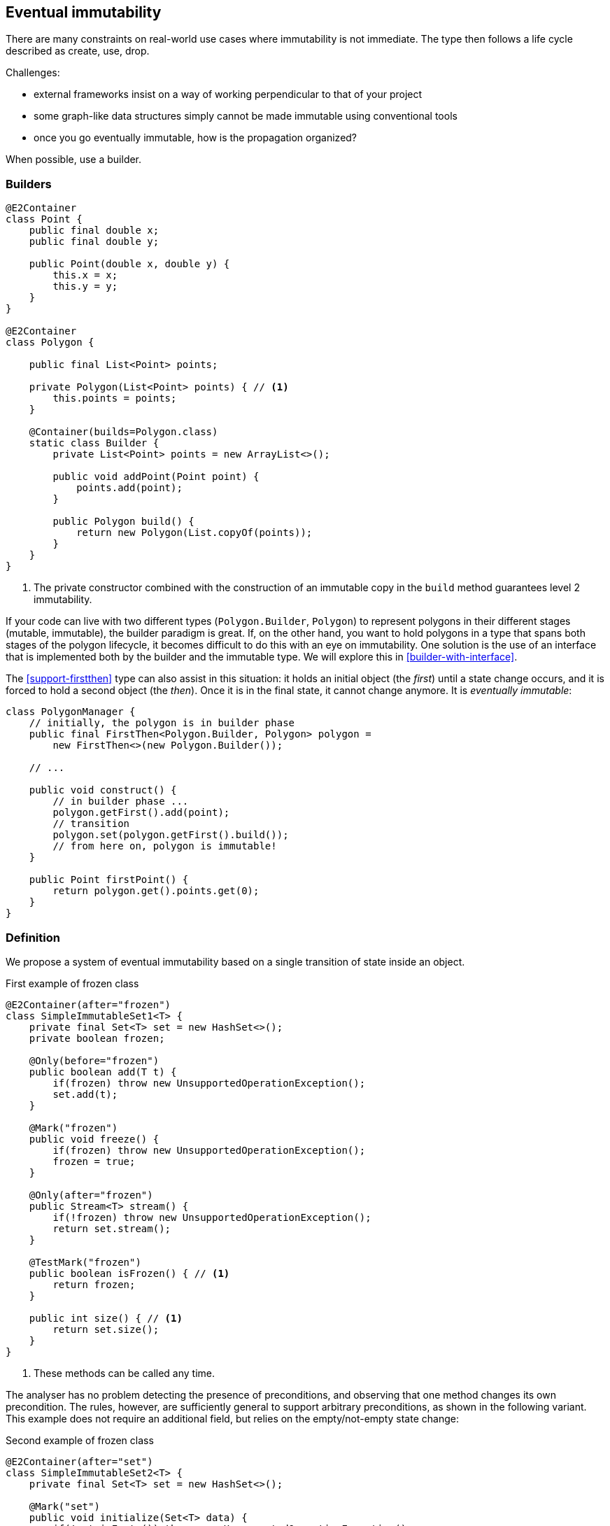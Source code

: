 [#eventual-immutability]
== Eventual immutability

There are many constraints on real-world use cases where immutability is not immediate.
The type then follows a life cycle described as create, use, drop.

Challenges:

* external frameworks insist on a way of working perpendicular to that of your project
* some graph-like data structures simply cannot be made immutable using conventional tools
* once you go eventually immutable, how is the propagation organized?

When possible, use a builder.

=== Builders

[source,java]
----
@E2Container
class Point {
    public final double x;
    public final double y;

    public Point(double x, double y) {
        this.x = x;
        this.y = y;
    }
}

@E2Container
class Polygon {

    public final List<Point> points;

    private Polygon(List<Point> points) { // <1>
        this.points = points;
    }

    @Container(builds=Polygon.class)
    static class Builder {
        private List<Point> points = new ArrayList<>();

        public void addPoint(Point point) {
            points.add(point);
        }

        public Polygon build() {
            return new Polygon(List.copyOf(points));
        }
    }
}
----
<1> The private constructor combined with the construction of an immutable copy in the `build` method guarantees level 2 immutability.

If your code can live with two different types (`Polygon.Builder`, `Polygon`) to represent polygons in their different stages (mutable, immutable), the builder paradigm is great.
If, on the other hand, you want to hold polygons in a type that spans both stages of the polygon lifecycle, it becomes difficult to do this with an eye on immutability.
One solution is the use of an interface that is implemented both by the builder and the immutable type.
We will explore this in <<builder-with-interface>>.

The <<support-firstthen>> type can also assist in this situation: it holds an initial object (the _first_) until a state change occurs, and it is forced to hold a second object (the _then_).
Once it is in the final state, it cannot change anymore.
It is _eventually immutable_:

[source,java]
----
class PolygonManager {
    // initially, the polygon is in builder phase
    public final FirstThen<Polygon.Builder, Polygon> polygon =
        new FirstThen<>(new Polygon.Builder());

    // ...

    public void construct() {
        // in builder phase ...
        polygon.getFirst().add(point);
        // transition
        polygon.set(polygon.getFirst().build());
        // from here on, polygon is immutable!
    }

    public Point firstPoint() {
        return polygon.get().points.get(0);
    }
}
----

=== Definition

We propose a system of eventual immutability based on a single transition of state inside an object.

.First example of frozen class
[source,java]
----
@E2Container(after="frozen")
class SimpleImmutableSet1<T> {
    private final Set<T> set = new HashSet<>();
    private boolean frozen;

    @Only(before="frozen")
    public boolean add(T t) {
        if(frozen) throw new UnsupportedOperationException();
        set.add(t);
    }

    @Mark("frozen")
    public void freeze() {
        if(frozen) throw new UnsupportedOperationException();
        frozen = true;
    }

    @Only(after="frozen")
    public Stream<T> stream() {
        if(!frozen) throw new UnsupportedOperationException();
        return set.stream();
    }

    @TestMark("frozen")
    public boolean isFrozen() { // <1>
        return frozen;
    }

    public int size() { // <1>
        return set.size();
    }
}
----
<1> These methods can be called any time.

The analyser has no problem detecting the presence of preconditions, and observing that one method changes its own precondition.
The rules, however, are sufficiently general to support arbitrary preconditions, as shown in the following variant.
This example does not require an additional field, but relies on the empty/not-empty state change:

.Second example of frozen class
[source,java]
----
@E2Container(after="set")
class SimpleImmutableSet2<T> {
    private final Set<T> set = new HashSet<>();

    @Mark("set")
    public void initialize(Set<T> data) {
        if(!set.isEmpty()) throw new UnsupportedOperationException();
        if(data.isEmpty()) throw new IllegalArgumentException();
        set.addAll(data);
    }

    @Only(after="set")
    public Stream<T> stream() {
        if(set.isEmpty()) throw new UnsupportedOperationException();
        return set.stream();
    }

    public int size() {
        return set.size();
    }

    @TestMark("set")
    public boolean hasBeenInitialised() {
        return !set.isEmpty();
    }
}
----

Let us summarize the annotations:

* The {mark} annotation marks methods that change the state from _before_ to _after_.
* The {only} annotation identifies methods that, because of their precondition, can only be executed without raising an exception before (when complemented with a `before="..."` parameter) or after (with a `after="..."` parameter) the transition.
* The analyser computes the {testMark} annotation on methods which return the state as a boolean.
There is a parameter to indicate that instead of returning `true` when the object is _after_, the method actually returns `true` on _before_.
* Finally, the eventuality of the type shows in the `after="..."` parameter of {e1immutable}, {e2immutable} or their container versions.

In each of these annotations, the actual value of the `...` in the `after=` or `before=` parameters is the name of the field.

In case there are multiple fields involved, their names are represented in a comma-separated fashion.

=== Propagation

The support types detailed in <<support-classes>> can be used as building blocks to make ever more complex eventually immutable classes.
Effectively final fields of eventually immutable type will at some point hold objects that are in their final or `after` state, in which case they act as level 2 immutable fields.

The analyser itself consists of many eventually immutable classes; we show some examples in <<in-the-analyser>>.

IMPORTANT: For everyday use of eventual immutability, this is probably the most important consequence of all definitions up to now.

=== Before the mark

A method can return an eventually immutable object, guaranteed to be in its initial or `before` state.
This can be annotated with {beforeMark}.
Employing `SimpleImmutableSet1` from the example above,

[source,java]
----
@BeforeMark
public SimpleImmutableSet1 create() {
    return new SimpleImmutableSet1();
}
----

Similarly, the analyser can compute a parameter to be {beforeMark}, when in the method, at least one before-mark methods is called on the parameter.

Finally, a field can even be {beforeMark}, when it is created or arrives in the type as {beforeMark}, and stays in this state.
This situation must occur in a type with a {finalizer}, as explained in <<finalizers>>.

=== Extensions of annotations

When a type is eventually level 1 immutable, should the field(s) of the state transition be {variable} or {final}?
Similarly, when a type is eventually level 2 immutable, should the analyser mark the support data fields {modified} or {nm}?

Basically, we propose to mark with the end state, qualifying with the parameter `after`:

[options=header]
|===
| property | not present | eventually | effectively
| finality of field | {variable} | `@Final(after="mark")` | {final}
| non-modification of field | {modified} | `@NotModified(after="mark")` | {nm}
|===

Since in an IDE it is not too easy to have multiple visual markers, it seems best to use the same visuals as the end state.

When a type is effectively level 1 immutable (not eventually), all fields are effectively final.
The analyser wants to emphasise the rules needed to obtain (eventual) level 2 immutability, by clearly indicating which fields break the level 2 immutability rules.
In the case of eventual level 2 immutability,

* modifications to the support data cease after a given mark
* the analyser disallows modifications to the other fields.

Eventual finality simply adds a  `@Final(after="mark")` annotation to each of these situations.

// ensure a newline at the end
